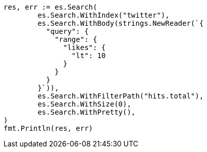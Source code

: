 // Generated from docs-delete-by-query_14701dcc0cca9665fce2aace0cb62af7_test.go
//
[source, go]
----
res, err := es.Search(
	es.Search.WithIndex("twitter"),
	es.Search.WithBody(strings.NewReader(`{
	  "query": {
	    "range": {
	      "likes": {
	        "lt": 10
	      }
	    }
	  }
	}`)),
	es.Search.WithFilterPath("hits.total"),
	es.Search.WithSize(0),
	es.Search.WithPretty(),
)
fmt.Println(res, err)
----
